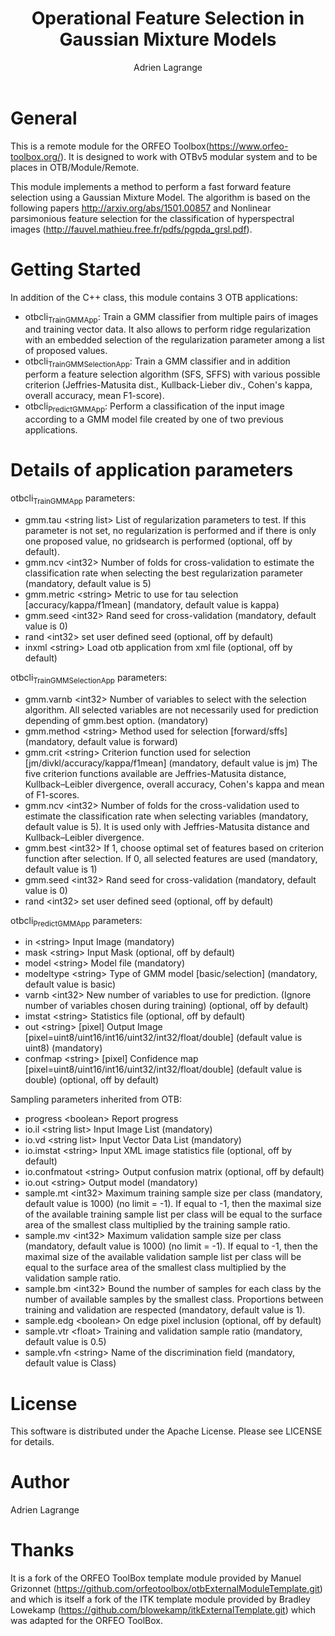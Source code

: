 
#+TITLE: Operational Feature Selection in Gaussian Mixture Models
#+AUTHOR: Adrien Lagrange
#+EMAIL: ad.lagrange@gmail.com

* General
  This is a remote module for the ORFEO Toolbox(https://www.orfeo-toolbox.org/). It is designed to work with OTBv5 modular system and to be places in OTB/Module/Remote.

  This module implements a method to perform a fast forward feature selection using a Gaussian Mixture Model. The algorithm is based on the following papers http://arxiv.org/abs/1501.00857 and Nonlinear parsimonious feature selection for the classification of hyperspectral images (http://fauvel.mathieu.free.fr/pdfs/pgpda_grsl.pdf).

* Getting Started

In addition of the C++ class, this module contains 3 OTB applications:
- otbcli_TrainGMMApp: Train a GMM classifier from multiple pairs of images and training vector data. It also allows to perform ridge regularization with an embedded selection of the regularization parameter among a list of proposed values.
- otbcli_TrainGMMSelectionApp: Train a GMM classifier and in addition perform a feature selection algorithm (SFS, SFFS) with various possible criterion (Jeffries-Matusita dist., Kullback-Lieber div., Cohen's kappa, overall accuracy, mean F1-score).
- otbcli_PredictGMMApp: Perform a classification of the input image according to a GMM model file created by one of two previous applications.

* Details of application parameters


otbcli_TrainGMMApp parameters:
- gmm.tau       <string list>    List of regularization parameters to test. If this parameter is not set, no regularization is performed and if there is only one proposed value, no gridsearch is performed (optional, off by default).
- gmm.ncv       <int32>          Number of folds for cross-validation to estimate the classification rate when selecting the best regularization parameter (mandatory, default value is 5)
- gmm.metric    <string>         Metric to use for tau selection [accuracy/kappa/f1mean] (mandatory, default value is kappa)
- gmm.seed      <int32>          Rand seed for cross-validation  (mandatory, default value is 0)
- rand          <int32>          set user defined seed  (optional, off by default)
- inxml         <string>         Load otb application from xml file  (optional, off by default)

otbcli_TrainGMMSelectionApp parameters:
- gmm.varnb     <int32>          Number of variables to select with the selection algorithm. All selected variables are not necessarily used for prediction depending of gmm.best option. (mandatory)
- gmm.method    <string>         Method used for selection [forward/sffs] (mandatory, default value is forward)
- gmm.crit      <string>         Criterion function used for selection [jm/divkl/accuracy/kappa/f1mean] (mandatory, default value is jm) The five criterion functions available are Jeffries-Matusita distance, Kullback–Leibler divergence, overall accuracy, Cohen's kappa and mean of F1-scores.
- gmm.ncv       <int32>          Number of folds for the cross-validation used to estimate the classification rate when selecting variables (mandatory, default value is 5). It is used only with Jeffries-Matusita distance and Kullback–Leibler divergence.
- gmm.best      <int32>          If 1, choose optimal set of features based on criterion function after selection. If 0, all selected features are used (mandatory, default value is 1)
- gmm.seed      <int32>          Rand seed for cross-validation (mandatory, default value is 0)
- rand          <int32>          set user defined seed  (optional, off by default)

otbcli_PredictGMMApp parameters:
- in        <string>         Input Image  (mandatory)
- mask      <string>         Input Mask  (optional, off by default)
- model     <string>         Model file  (mandatory)
- modeltype <string>         Type of GMM model [basic/selection] (mandatory, default value is basic)
- varnb     <int32>          New number of variables to use for prediction. (Ignore number of variables chosen during training) (optional, off by default)
- imstat    <string>         Statistics file (optional, off by default)
- out       <string> [pixel] Output Image  [pixel=uint8/uint16/int16/uint32/int32/float/double] (default value is uint8) (mandatory)
- confmap   <string> [pixel] Confidence map  [pixel=uint8/uint16/int16/uint32/int32/float/double] (default value is double) (optional, off by default)

Sampling parameters inherited from OTB:
- progress      <boolean>        Report progress
- io.il         <string list>    Input Image List  (mandatory)
- io.vd         <string list>    Input Vector Data List  (mandatory)
- io.imstat     <string>         Input XML image statistics file  (optional, off by default)
- io.confmatout <string>         Output confusion matrix  (optional, off by default)
- io.out        <string>         Output model  (mandatory)
- sample.mt     <int32>          Maximum training sample size per class  (mandatory, default value is 1000) (no limit = -1). If equal to -1, then the maximal size of the available training sample list per class will be equal to the surface area of the smallest class multiplied by the training sample ratio.
- sample.mv     <int32>          Maximum validation sample size per class  (mandatory, default value is 1000) (no limit = -1). If equal to -1, then the maximal size of the available validation sample list per class will be equal to the surface area of the smallest class multiplied by the validation sample ratio.
- sample.bm     <int32>          Bound the number of samples for each class by the number of available samples by the smallest class. Proportions between training and validation are respected (mandatory, default value is 1).
- sample.edg    <boolean>        On edge pixel inclusion  (optional, off by default)
- sample.vtr    <float>          Training and validation sample ratio  (mandatory, default value is 0.5)
- sample.vfn    <string>         Name of the discrimination field  (mandatory, default value is Class)

* License

  This software is distributed under the Apache License. Please see LICENSE for details.

* Author

  Adrien Lagrange

* Thanks

  It is a fork of the ORFEO ToolBox template module provided by Manuel Grizonnet
  (https://github.com/orfeotoolbox/otbExternalModuleTemplate.git) and which is itself a fork of the ITK template module provided by Bradley Lowekamp
  (https://github.com/blowekamp/itkExternalTemplate.git) which was adapted for the
  ORFEO ToolBox.
